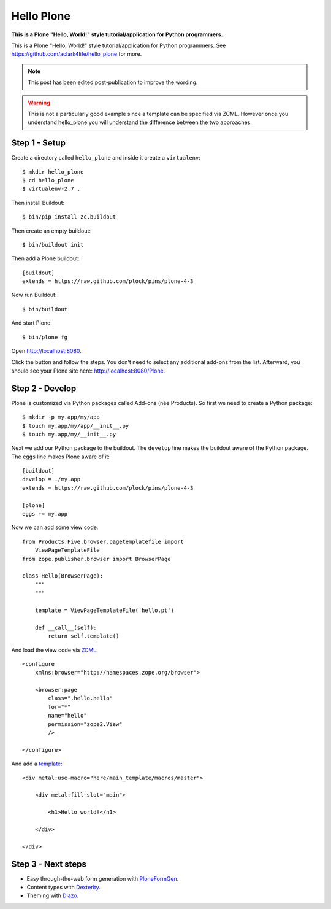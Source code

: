Hello Plone
===========

.. post:: 2011/08/20
    :category: Buildout, Plone

**This is a Plone "Hello, World!" style tutorial/application for Python programmers.**

This is a Plone "Hello, World!" style tutorial/application for Python programmers. See https://github.com/aclark4life/hello_plone for more.

.. Note:: This post has been edited post-publication to improve the wording.

.. Warning:: This is not a particularly good example since a template can be specified via ZCML. However once you understand hello_plone you will understand the difference between the two approaches.

Step 1 - Setup
--------------------------------------------------------------------------------

Create a directory called ``hello_plone`` and inside it create a ``virtualenv``::

    $ mkdir hello_plone
    $ cd hello_plone
    $ virtualenv-2.7 .

Then install Buildout::

    $ bin/pip install zc.buildout

Then create an empty buildout::

    $ bin/buildout init

Then add a Plone buildout::

    [buildout]
    extends = https://raw.github.com/plock/pins/plone-4-3

Now run Buildout::

    $ bin/buildout

And start Plone::

    $ bin/plone fg

Open http://localhost:8080. 

Click the button and follow the steps. You don't need to select any additional add-ons from the list. Afterward, you should see your Plone site here: http://localhost:8080/Plone.

Step 2 - Develop
--------------------------------------------------------------------------------

Plone is customized via Python packages called Add-ons (née Products). So first we need to create a Python package::

    $ mkdir -p my.app/my/app
    $ touch my.app/my/app/__init__.py
    $ touch my.app/my/__init__.py

Next we add our Python package to the buildout. The ``develop`` line makes the buildout aware of the Python package. The ``eggs`` line makes Plone aware of it::

    [buildout]
    develop = ./my.app
    extends = https://raw.github.com/plock/pins/plone-4-3

    [plone]
    eggs += my.app

Now we can add some view code::

    from Products.Five.browser.pagetemplatefile import 
        ViewPageTemplateFile
    from zope.publisher.browser import BrowserPage

    class Hello(BrowserPage):
        """
        """

        template = ViewPageTemplateFile('hello.pt')

        def __call__(self):
            return self.template()

And load the view code via `ZCML <http://developer.plone.org/components/zcml.html>`_::

    <configure
        xmlns:browser="http://namespaces.zope.org/browser">

        <browser:page
            class=".hello.hello"
            for="*"
            name="hello"
            permission="zope2.View"
            />

    </configure>

And add a `template <http://developer.plone.org/templates_css_and_javascripts/template_basics.html>`_::

    <div metal:use-macro="here/main_template/macros/master">

        <div metal:fill-slot="main">

            <h1>Hello world!</h1>

        </div>

    </div>

Step 3 - Next steps
--------------------------------------------------------------------------------

- Easy through-the-web form generation with `PloneFormGen <http://developer.plone.org/reference_manuals/active/ploneformgen/>`_.
- Content types with `Dexterity <http://developer.plone.org/content/dexterity.html>`_.
- Theming with `Diazo <http://developer.plone.org/templates_css_and_javascripts/diazo.html>`_. 
